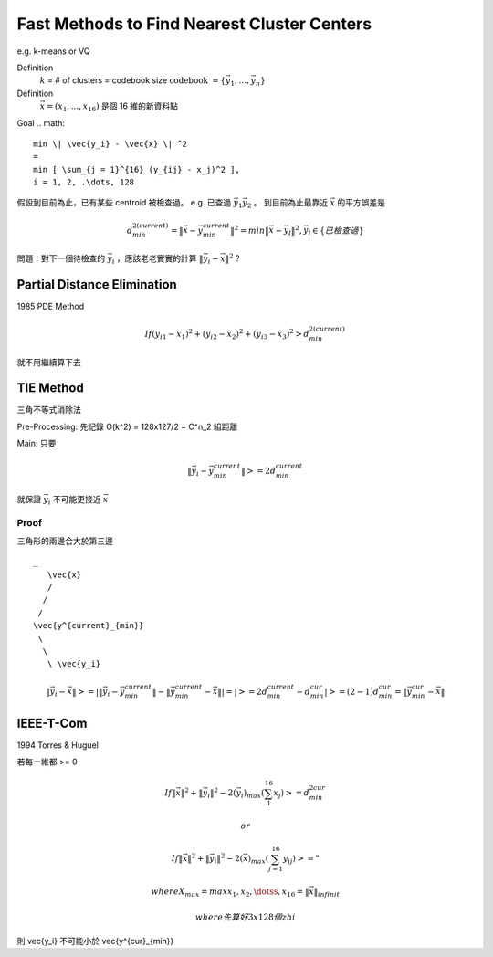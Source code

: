 Fast Methods to Find Nearest Cluster Centers
===============================================================================

e.g. k-means or VQ

Definition
    :math:`k` = # of clusters = codebook size
    :math:`\text{codebook } = \{ \vec{y_1}, \dots, \vec{y_n} \}`

Definition
    :math:`\vec{x} = (x_1, ... , x_16)` 是個 16 維的新資料點


Goal
.. math::
    min \| \vec{y_i} - \vec{x} \| ^2
    =
    min [ \sum_{j = 1}^{16} (y_{ij} - x_j)^2 ],
    i = 1, 2, .\dots, 128




假設到目前為止，已有某些 centroid 被檢查過。
e.g. 已查過 :math:`\vec{y_1} \vec{y_2}` 。
到目前為止最靠近 :math:`\vec{x}` 的平方誤差是

.. math::

    d^{2 (current)}_{min} = \| \vec{x} - \vec{y^{current}_{min}} \| ^2 =
    min \| \vec{x} - \vec{y_l} \| ^2,
    \vec{y_l} \in \{ 已檢查過 \}

問題：對下一個待檢查的 :math:`\vec{y_i}` ，應該老老實實的計算
:math:`\| \vec{y_i} - \vec{x} \| ^2` ?

Partial Distance Elimination
----------------------------------------------------------------------

1985 PDE Method

.. math::

    If (y_{i1} - x_1) ^ 2 + (y_{i2} - x_2) ^ 2 + (y_{i3} - x_3) ^ 2 >
    d^{2 (current)}_{min}

就不用繼續算下去


TIE Method
----------------------------------------------------------------------

三角不等式消除法

Pre-Processing: 先記錄 O(k^2) = 128x127/2 = C^n_2 組距離

Main: 只要

.. math::

    \| \vec{y_i} - \vec{y^{current}_{min}} \| >= 2 d^{current}_{min}

就保證 :math:`\vec{y_i}` 不可能更接近 :math:`\vec{x}`

Proof
++++++++++++++++++++++++++++++++++++++++++++++++++++++++++++

三角形的兩邊合大於第三邊

::

    _
       \vec{x}
       /
      /
     /
    \vec{y^{current}_{min}}
     \
      \
       \ \vec{y_i}

.. math::

    \| \vec{y_i} - \vec{x} \| >=
    | \| \vec{y_i} - \vec{y^{current}_{min}} \| -
      \| \vec{y^{current}_{min}} - \vec{x}   \|
    |
    = | >= 2 d^{current}_{min} - d^{cur}_{min} |
    >= (2 - 1) d^{cur}_{min} =
    \| \vec{y^{cur}_{min}} - \vec{x} \|

IEEE-T-Com
----------------------------------------------------------------------

1994 Torres & Huguel

若每一維都 >= 0

.. math::

    If \| \vec{x} \| ^2 + \| \vec{y_i} \| ^2 -
    2 (\vec{y_i})_max ( \sum_1^{16} x_j ) >= d^{2 cur}_{min}

    or

    If \| \vec{x} \| ^2 + \| \vec{y_i} \| ^2 -
    2 (\vec{x})_max (\sum^16_{j=1} y_{ij}) >= "

    where X_max = max {x_1, x_2, \dotss, x_16} = \| \vec{x} \|_{infinit}

    where 先算好 3 x 128 個zhi


則 \vec{y_i} 不可能小於 \vec{y^{cur}_{min}}
